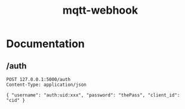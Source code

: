 #+TITLE: mqtt-webhook

* Documentation

** /auth

#+begin_src http :pretty
POST 127.0.0.1:5000/auth
Content-Type: application/json

{ "username": "auth:uid:xxx", "password": "thePass", "client_id": "cid" }
#+end_src

#+RESULTS:
: {
:   "message": "AUTH",
:   "result": "ok"
: }
